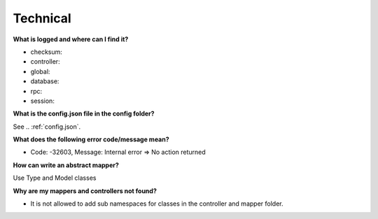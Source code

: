 .. index::
   single: Technical

Technical
=========

**What is logged and where can I find it?**

* checksum:
* controller:
* global:
* database:
* rpc:
* session:

**What is the config.json file in the config folder?**

See .. :ref:`config.json`.

**What does the following error code/message mean?**

* Code: -32603, Message: Internal error => No action returned

**How can write an abstract mapper?**

Use Type and Model classes

**Why are my mappers and controllers not found?**

* It is not allowed to add sub namespaces for classes in the controller and mapper folder.
